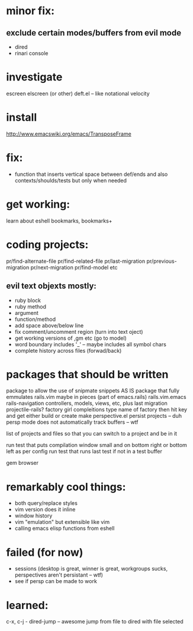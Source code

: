 * minor fix:
** exclude certain modes/buffers from evil mode
  - dired
  - rinari console
* investigate
  escreen
  elscreen (or other)
  deft.el -- like notational velocity
* install
  http://www.emacswiki.org/emacs/TransposeFrame
* fix:
- function that inserts vertical space between def/ends and also contexts/shoulds/tests but only when needed

* get working:
learn about eshell
bookmarks, bookmarks+

* coding projects:
  pr/find-alternate-file
  pr/find-related-file
  pr/last-migration
  pr/previous-migration
  pr/next-migration
  pr/find-model
  etc
** evil text objexts mostly:
  - ruby block
  - ruby method
  - argument
  - function/method
  - add space above/below line
  - fix comment/uncomment region (turn into text oject)
  - get working versions of ,gm etc (go to model)
  - word boundary includes '_' -- maybe includes all symbol chars
  - complete history across files (forwad/back)
* packages that should be written
package to allow the use of snipmate snippets AS IS
package that fully emmulates rails.vim maybe in pieces
(part of emacs.rails)
rails.vim.emacs
rails-navigation
	controllers, models, views, etc, plus last migration
projectile-rails?
factory girl compleitions type name of factory then hit key and get either build or create
make perspective.el persist projects -- duh
persp mode does not automatically track buffers -- wtf


list of projects and files so that you can switch to a project and be in it


run test that puts compilation window small and on bottom right or bottom left as per config
run test that runs last test if not in a test buffer

gem browser

* remarkably cool things:
- both query/replace styles
- vim version does it inline
- window history
- vim "emulation" but extensible like vim
- calling emacs elisp functions from eshell
* failed (for now)
- sessions (desktop is great, winner is great, workgroups sucks, perspectives aren't persistant -- wtf)
- see if persp can be made to work
* learned:
c-x, c-j  - dired-jump -- awesome jump from file to dired with file selected
